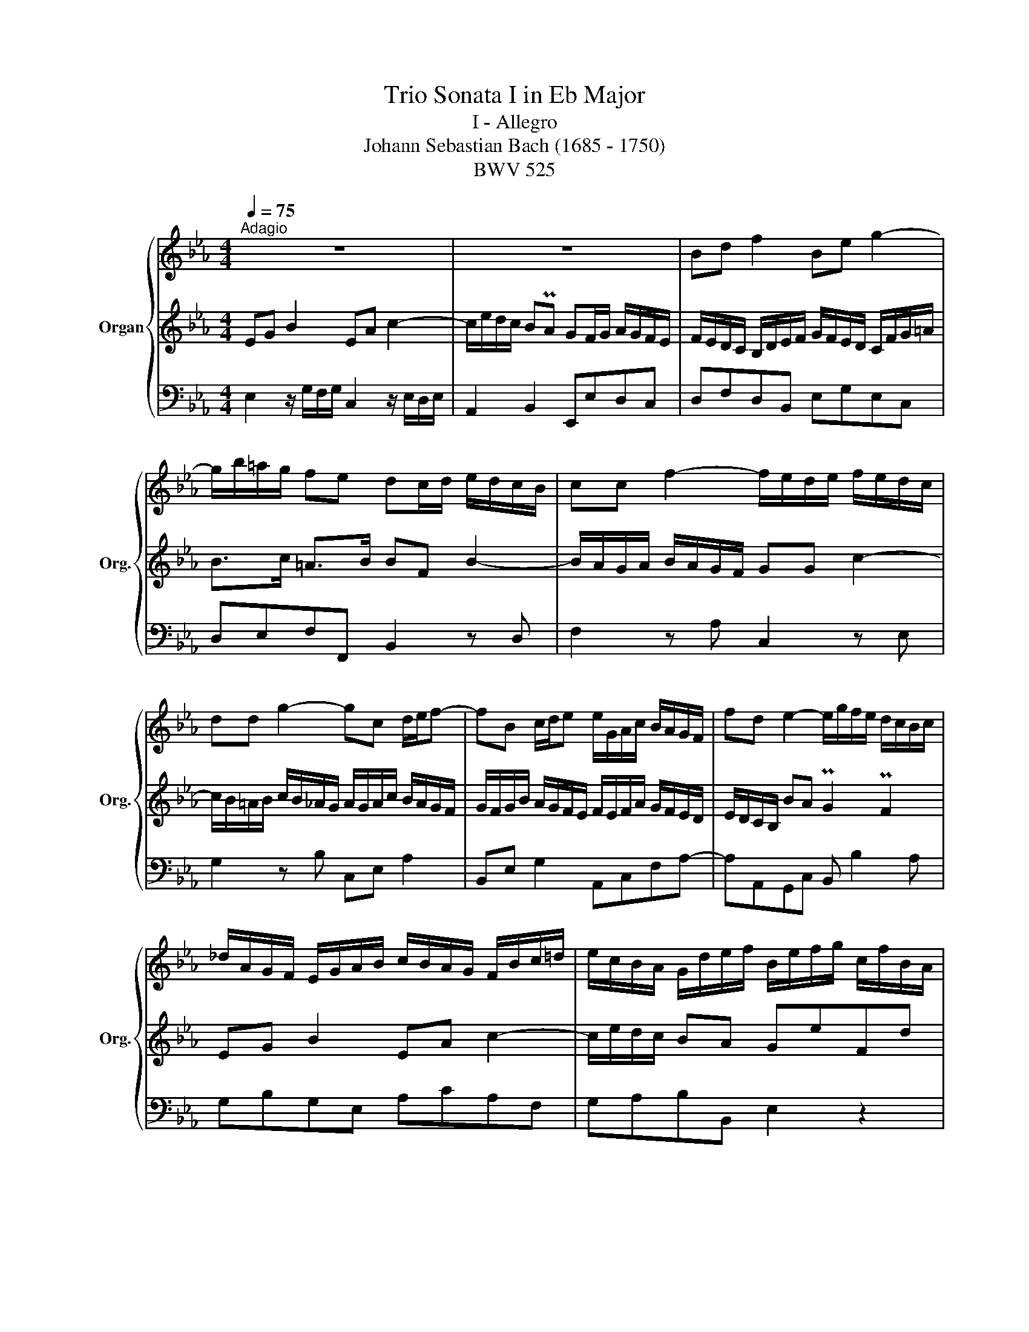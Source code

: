 X:1
T:Trio Sonata I in Eb Major
T:I - Allegro
T:Johann Sebastian Bach (1685 - 1750)
T:BWV 525
%%score { 1 | 2 | 3 }
L:1/8
Q:1/4=75
M:4/4
K:Eb
V:1 treble nm="Organ" snm="Org."
V:2 treble 
V:3 bass 
V:1
"^Adagio" z8 | z8 | Bd f2 Be g2- | g/b/=a/g/ fe dc/d/ e/d/c/B/ | cc f2- f/e/d/e/ f/e/d/c/ | %5
 dd g2- gc d/e/f- | fB c/d/e e/G/A/c/ B/A/G/F/ | fd e2- e/g/f/e/ d/c/B/c/ | %8
 _d/A/G/F/ E/G/A/B/ c/B/A/G/ F/B/c/=d/ | e/c/B/A/ G/d/e/f/ B/e/f/g/ c/f/B/A/ | %10
 G2 z G F/A/d/c/ d/A/F/A/ | G/B/e/B/ G/B/E/G/ DF B2 | EG B2- B/c/=e/d/ e/B/G/B/ | %13
 =A/c/f/c/ A/c/F/A/ =EG c2 | F=A c2- c/d/^f/=e/ f/c/A/c/ | B/d/g/d/ B/d/G/B/ cF fe/d/ | %16
 c/F/G/=A/ B/c/d/e/ fd B2 | fd A2 fdGf | ec Gc/d/ ecFe | dB FB/c/ _dB=Ed | %20
 c/B/=A/G/ F/E/D/C/ DBCA | Bd f2 Be g2- | g/b/=a/g/ fe dc/d/ e/d/c/B/ | %23
 e/A/G/F/ E/G/A/B/ c/B/A/G/ F/B/c/d/ | e>f Pd>e eB e2- | e/d/c/d/ e/d/c/B/ cc f2- | %26
 f/e/d/e/ f/e/d/c/ _d/c/d/f/ e/d/c/B/ | c/B/c/e/ _d/c/B/A/ B/A/B/d/ c/B/A/G/ | %28
 A/G/A/c/ B/A/G/F/ _d4- | d/B/c/_d/ c/B/A/G/ Fc f2 | f/=A/B/c/ B/A/G/F/ B/A/B/_d/ c/B/_A/G/ | %31
 A/G/A/c/ B/A/G/F/ G/F/G/B/ A/G/F/=E/ | F/=E/D/C/ cB PA2 PG2 | F=A c2 FB _d2- | d/f/=e/g/ cB AfGe | %35
 f2 z f =eg c'2 | fa c'2 =eg c'2- | c'/b/a/g/ f/e/_d/c/ d/e/g/f/ g/e/d/e/ | %38
 c/e/a/g/ a/e/c/e/ B/_d/g/f/ g/d/B/d/ | c2 z A GB e2 | Ac e2 B/_d/g/f/ g/d/B/d/ | %41
 c/e/a/e/ c/e/A/G/ =Ac f2 | Bd f2 c/e/=a/g/ a/e/c/e/ | d/f/b/f/ d/f/B/=A/ =Bd g2 | %44
 ce a2- a/g/f/g/ a/g/f/e/ | d2 z/ d/e/f/ e/g/b/a/ b/g/e/g/ | _d/g/b/a/ b/g/d/g/ c/g/b/a/ b/g/c/g/ | %47
 c/f/a/g/ a/f/c/f/ B/f/a/g/ a/f/B/f/ | B/e/g/f/ g/e/B/e/ =A/e/_g/f/ g/e/A/e/ | %49
 B/c/d/e/ f2- f/B/G/B/ c/A/F/A/ | GE z G- G/F/G/B/ A/G/F/E/ | DF A2- A/F/G/B/ A/G/F/E/ | %52
 e4- ec d/e/f- | fB c/d/e- e/G/A/c/ B/A/G/F/ | fd e2- e/g/f/e/ d/c/B/c/ | %55
 _d/A/G/F/ E/G/A/B/ c/B/A/G/ F/B/c/=d/ | e/c/B/A/ G/d/e/f/ B/e/f/g/ c/f/B/A/ | %57
 G[Q:1/4=60]"^Adagio"eF[Q:1/4=48]"^Grave"d{d} e4 |] %58
V:2
 EG B2 EA c2- | c/e/d/c/ BPA GF/G/ A/G/F/E/ | F/E/D/C/ B,/D/E/F/ G/F/E/D/ C/F/G/=A/ | %3
 B>c =A>B BF B2- | B/A/G/A/ B/A/G/F/ GG c2- | c/B/=A/B/ c/B/_A/G/ A/G/A/c/ B/A/G/F/ | %6
 G/F/G/B/ A/G/F/E/ F/E/F/A/ G/F/E/D/ | E/D/C/B,/ BA PG2 PF2 | EG B2 EA c2- | c/e/d/c/ BA GeFd | %10
 E2 z E DF B2 | EG B2 F/A/d/c/ d/A/F/A/ | G/B/e/B/ G/B/E/D/ =EG c2 | F=A c2 G/B/=e/d/ e/B/G/B/ | %14
 =A/c/f/c/ A/c/F/=E/ ^FA d2 | GB e2- e/d/c/d/ e/d/c/B/ | =A2 z/ A/B/c/ B/d/f/e/ f/d/B/d/ | %17
 A/d/f/e/ f/d/A/d/ G/d/f/e/ f/d/G/d/ | G/c/e/d/ e/c/G/c/ F/c/e/d/ e/c/F/c/ | %19
 F/B/d/c/ d/B/F/B/ =E/B/_d/c/ d/B/E/B/ | F/G/=A/B/ c2- c/F/=E/F/ G/_E/C/E/ | D2 z2 z4 | z8 | %23
 EG B2 EA c2- | c/e/d/c/ BA PGF/G/ A/G/F/E/ | FF B2- B/A/G/A/ B/A/G/F/ | GG c2- cF G/A/B- | %27
 BE F/G/A- AG/F/ =E/F/G- | GF z A- A/G/A/c/ B/A/G/F/ | =EG B2 B/G/A/c/ B/A/G/F/ | f4- f_d =E/F/G- | %31
 GC D/=E/F- F/A,/B,/_D/ C/B,/A,/G,/ | G=E F2- F/A/G/F/ E/D/C/D/ | %33
 E/B/=A/G/ F/A/B/c/ _d/c/B/_A/ G/=e/f/g/ | f/_d/c/B/ A/B/c/G/ F/G/A/E/ _D/G/C/B/ | %35
 A/c/f/=e/ f/c/A/c/ G/B/_e/d/ e/B/G/B/ | A/c/f/=e/ f/c/A/c/ G/B/e/d/ e/B/G/B/ | A2 z A GB e2 | %38
 Ac e2 GB e2 | e/_d/c/B/ A/G/F/E/ _D/E/G/F/ G/D/B,/D/ | C/E/A/E/ C/E/A,/C/ G,B, E2 | %41
 A,C E2- E/F/=A/G/ A/E/C/E/ | D/F/B/F/ D/F/B,/D/ =A,C F2 | B,D F2- F/G/=B/=A/ B/F/D/F/ | %44
 E/G/c/G/ E/G/C/E/ FB, BA/G/ | F/B,/C/D/ E/F/G/A/ BG E2 | BG _D2 BGCB | AF CF/G/ AFB,A | %48
 GE B,E/F/ _GEA,G | F/E/D/C/[K:bass] B,/A,/G,/F,/ G,EF,[K:treble]B- | B/A/G/B/ A/G/F/E/ c4- | %51
 c/A/B/c/ B/A/G/F/ EB e2- | e/G/A/B/ A/G/F/E/ A/G/A/c/ B/A/G/F/ | %53
 G/F/G/B/ A/G/F/E/ F/E/F/A/ G/F/E/D/ | E/D/C/B,/ BA PG2 PF2 | EG B2 EA c2- | c/e/d/c/ BA G e2 d | %57
 e/d/c/B/ A/G/F/B/{A} G4 |] %58
V:3
 E,2 z/ G,/F,/G,/ C,2 z/ E,/D,/E,/ | A,,2 B,,2 E,,E,D,C, | D,F,D,B,, E,G,E,C, | %3
 D,E,F,F,, B,,2 z D, | F,2 z A, C,2 z E, | G,2 z B, C,E, A,2 | B,,E, G,2 A,,C,F,A,- | %7
 A,A,,G,,C, B,, B,2 A, | G,B,G,E, A,CA,F, | G,A,B,B,, E,2 z2 | E,,F,,G,,E,, B,,2 z D, | %11
 E,2 z G,, B,,2 z D, | E,2 z G, C,2 z =E, | F,2 z =A,, C,2 z =E, | F,2 z =A, D,2 z ^F, | %15
 G,2 z C B,=A,B,E, | F,F,,F,E, D,2 z D | C2 z C, =B,,2 z =B, | C2 z B,, =A,,2 z =A, | %19
 B,2 z A, G,2 z G,, | =A,,C,A,,F,, B,,D,E,F, | B,,2 z/ D,/C,/D,/ G,,2 z/ B,,/=A,,/B,,/ | %22
 E,,2 F,,2 B,, B,2 A, | G,B,G,E, A,CA,F, | G,A,B,B,, E,2 z G, | B,2 z D, F,2 z A, | %26
 C2 z E, F,2 z G, | A,2 z C, D,2 z =E, | F,,=A,, C,2 F,,B,, _D,2 | G,,B,,=E,C, F,2 z F,, | %30
 E,,2 z E, _D,F, B,2 | C,F, A,2 B,,_D,G,B,- | B,B,,A,,_D, C, C2 B, | A,CA,F, B,_DB,G, | %34
 A,B,C=E, F,_D,B,,C, | F,,G,,A,,F,, C,2 z =E, | F,2 z A, C2 z C, | F,G,A,F, B,2 z G, | %38
 A,2 z A,, E,2 z E,, | A,,B,,C,_D, E,2 z G,, | A,,2 z C, E,2 z G,, | A,,2 z C, F,2 z =A,, | %42
 B,,2 z D, F,2 z =A,, | B,,2 z D, G,2 z =B,, | C,2 z F, E,D,E,A,, | B,, B,2 A, G,2 z G,, | %46
 F,,2 z F, =E,2 z =E,, | F,,2 z E, D,2 z D,, | E,,2 z _D, C,2 z C,, | D,,F,D,B,, E,G,,A,,B,, | %50
 E,,G,, B,,2 E,,A,, C,2 | F,,A,,D,B,, E,2 z C | _D,2 z B, C,E, A,2 | B,,D, G,2 A,,C,F,A,- | %54
 A,A,,G,,C, B,, B,2 A, | G,B,G,E, A,CA,F, | G,A,B,D, E,C,A,,B,, | E,,G,, B,,2 E,,4 |] %58

